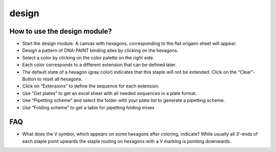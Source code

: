 design
======

How to use the design module?
-----------------------------

-  Start the design module. A canvas with hexagons, corresponding to the
   flat origami sheet will appear.
-  Design a pattern of DNA-PAINT binding sites by clicking on the
   hexagons.
-  Select a color by clicking on the color palette on the right side.
-  Each color corresponds to a different extension that can be defined
   later.
-  The default state of a hexagon (gray color) indicates that this
   staple will not be extended. Click on the “Clear”-Button to reset all
   hexagons.
-  Click on “Extensions” to define the sequence for each extension.
-  Use “Get plates” to get an excel sheet with all needed sequences in a
   plate format.
-  Use “Pipetting scheme” and select the folder with your plate list to
   generate a pipetting scheme.
-  Use “Folding scheme” to get a table for pipetting folding mixes

FAQ
---

-  What does the V symbol, which appears on some hexagons after
   coloring, indicate? While usually all 3’-ends of each staple point
   upwards the staple routing on hexagons with a V marking is pointing
   downwards.